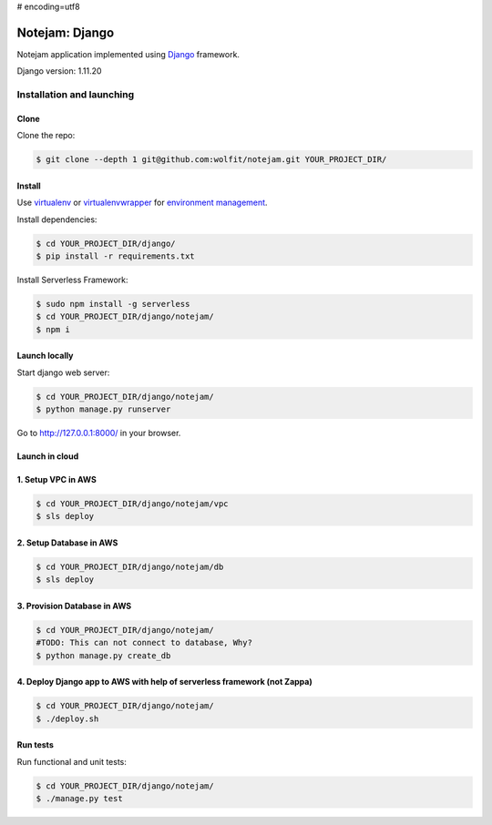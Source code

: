 # encoding=utf8

***************
Notejam: Django
***************

Notejam application implemented using `Django <https://www.djangoproject.com/>`_ framework.

Django version: 1.11.20

==========================
Installation and launching
==========================

-----
Clone
-----

Clone the repo:

.. code-block:: bash

    $ git clone --depth 1 git@github.com:wolfit/notejam.git YOUR_PROJECT_DIR/

-------
Install
-------
Use `virtualenv <http://www.virtualenv.org>`_ or `virtualenvwrapper <http://virtualenvwrapper.readthedocs.org/>`_
for `environment management <http://docs.python-guide.org/en/latest/dev/virtualenvs/>`_.

Install dependencies:

.. code-block:: bash

    $ cd YOUR_PROJECT_DIR/django/
    $ pip install -r requirements.txt

Install Serverless Framework:

.. code-block:: bash

    $ sudo npm install -g serverless
    $ cd YOUR_PROJECT_DIR/django/notejam/
    $ npm i

-----------------
Launch locally
-----------------
Start django web server:

.. code-block:: bash

    $ cd YOUR_PROJECT_DIR/django/notejam/
    $ python manage.py runserver

Go to http://127.0.0.1:8000/ in your browser.

---------------
Launch in cloud
---------------
-------------------
1. Setup VPC in AWS
-------------------
.. code-block:: bash

    $ cd YOUR_PROJECT_DIR/django/notejam/vpc
    $ sls deploy

------------------------
2. Setup Database in AWS
------------------------
.. code-block:: bash

    $ cd YOUR_PROJECT_DIR/django/notejam/db
    $ sls deploy

----------------------------
3. Provision Database in AWS
----------------------------
.. code-block:: bash

    $ cd YOUR_PROJECT_DIR/django/notejam/
    #TODO: This can not connect to database, Why?
    $ python manage.py create_db

-------------------------------------------------------------------------
4. Deploy Django app to AWS with help of serverless framework (not Zappa)
-------------------------------------------------------------------------
.. code-block:: bash

    $ cd YOUR_PROJECT_DIR/django/notejam/
    $ ./deploy.sh

---------
Run tests
---------

Run functional and unit tests:

.. code-block:: bash

    $ cd YOUR_PROJECT_DIR/django/notejam/
    $ ./manage.py test
